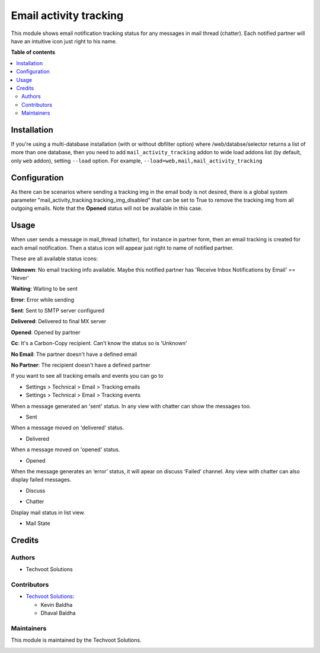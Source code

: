 =======================
Email activity tracking
=======================

This module shows email notification tracking status for any messages in
mail thread (chatter). Each notified partner will have an intuitive icon
just right to his name.

**Table of contents**

.. contents::
   :local:

Installation
============

If you're using a multi-database installation (with or without dbfilter
option) where /web/databse/selector returns a list of more than one
database, then you need to add ``mail_activity_tracking`` addon to wide load
addons list (by default, only ``web`` addon), setting ``--load`` option.
For example, ``--load=web,mail,mail_activity_tracking``

Configuration
=============

As there can be scenarios where sending a tracking img in the email body
is not desired, there is a global system parameter
"mail_activity_tracking.tracking_img_disabled" that can be set to True to remove
the tracking img from all outgoing emails. Note that the **Opened**
status will not be available in this case.

Usage
=====

When user sends a message in mail_thread (chatter), for instance in
partner form, then an email tracking is created for each email
notification. Then a status icon will appear just right to name of
notified partner.

These are all available status icons:

|unknown| **Unknown**: No email tracking info available. Maybe this
notified partner has 'Receive Inbox Notifications by Email' == 'Never'

|waiting| **Waiting**: Waiting to be sent

|error| **Error**: Error while sending

|sent| **Sent**: Sent to SMTP server configured

|delivered| **Delivered**: Delivered to final MX server

|opened| **Opened**: Opened by partner

|cc| **Cc**: It's a Carbon-Copy recipient. Can't know the status so is
'Unknown'

|noemail| **No Email**: The partner doesn't have a defined email

|anonuser| **No Partner**: The recipient doesn't have a defined partner

If you want to see all tracking emails and events you can go to

-  Settings > Technical > Email > Tracking emails
-  Settings > Technical > Email > Tracking events

When a message generated an 'sent' status. In any view with chatter can show the messages too.

-  Sent

   |sent_img|

When a message moved on 'delivered' status.

-  Delivered

   |delivered_img|

When a message moved on 'opened' status.

-  Opened

   |opened_img|

When the message generates an ‘error’ status, it will apear on discuss
‘Failed’ channel. Any view with chatter can also display failed messages.

-  Discuss

   |failed_msg|

-  Chatter
   
   |rejected_img|

Display mail status in list view.

- Mail State

   |mail_state|

.. |unknown| image:: /mail_activity_tracking/static/description/unknown.png
.. |waiting| image:: /mail_activity_tracking/static/description/waiting.png
.. |error| image:: /mail_activity_tracking/static/description/error.png
.. |sent| image:: /mail_activity_tracking/static/description/sent.png
.. |delivered| image:: /mail_activity_tracking/static/description/delivered.png
.. |opened| image:: /mail_activity_tracking/static/description/opened.png
.. |cc| image:: /mail_activity_tracking/static/description/cc.png
   :width: 20px
   :height: 20px
.. |noemail| image:: /mail_activity_tracking/static/description/noemail.png
   :width: 20px
   :height: 20px
.. |anonuser| image:: /mail_activity_tracking/static/description/anon_user.png
.. |sent_img| image:: /mail_activity_tracking/static/description/sent_img.png
.. |delivered_img| image:: /mail_activity_tracking/static/description/delivered_img.png
.. |opened_img| image:: /mail_activity_tracking/static/description/opened_img.png
.. |failed_msg| image:: /mail_activity_tracking/static/description/failed_msg.png
.. |rejected_img| image:: /mail_activity_tracking/static/description/rejected_img.png
.. |mail_state| image:: /mail_activity_tracking/static/description/mail_state_list_view.png


Credits
=======

Authors
-------

* Techvoot Solutions

Contributors
------------

-  `Techvoot Solutions <https://www.techvoot.com>`__:

   -  Kevin Baldha
   -  Dhaval Baldha

Maintainers
-----------

This module is maintained by the Techvoot Solutions.

.. image:: /mail_activity_tracking/static/description/tv-logo-white.svg
   :alt: Techvoot Solutions
   :target: https://www.techvoot.com
